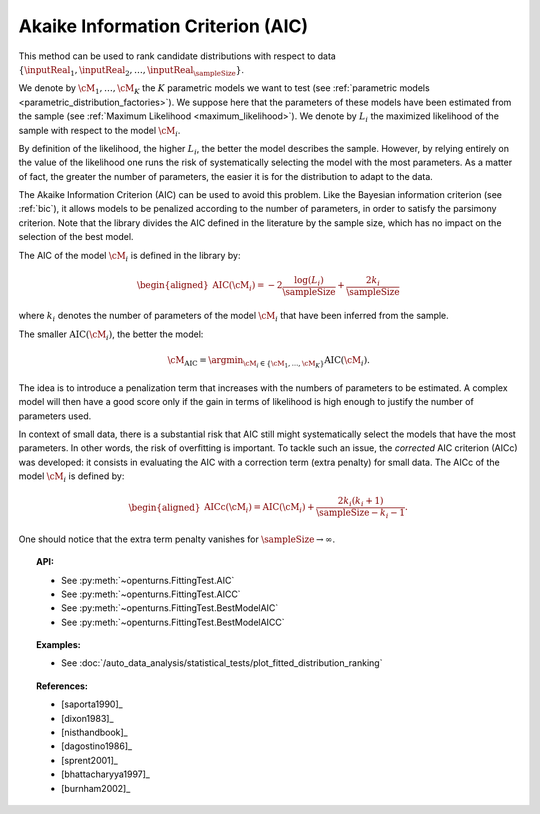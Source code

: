 .. _aic:

Akaike Information Criterion (AIC)
----------------------------------

This method can be used to rank candidate distributions with respect to data
:math:`\left\{ \inputReal_1,\inputReal_2,\ldots,\inputReal_{\sampleSize} \right\}`.

We denote by :math:`\cM_1, \dots, \cM_K` the :math:`K` parametric models we want to test
(see :ref:`parametric models <parametric_distribution_factories>`).
We suppose here that the parameters of these models have been estimated from the sample (see
:ref:`Maximum Likelihood <maximum_likelihood>`). We
denote by :math:`L_i` the maximized likelihood of the sample with respect to
the model :math:`\cM_i`.

By definition of the likelihood, the higher :math:`L_i`, the better the
model describes the sample. However, by relying entirely on the value of the likelihood one
runs the risk of systematically selecting the model with the most parameters. As a matter of fact,
the greater the number of parameters, the easier it is for the distribution to adapt to the data.

The Akaike Information Criterion (AIC) can be used to avoid this problem. Like the Bayesian information
criterion (see :ref:`bic`), it allows models to be penalized according to the number of parameters, in order
to satisfy the parsimony criterion. Note that the library divides the AIC
defined in the literature by the sample size, which has no impact on the selection of the best model.

The AIC of the model :math:`\cM_i` is defined in the library by:

.. math::

   \begin{aligned}
       \operatorname{AIC}(\cM_i) = -2 \frac{\log(L_i)}{\sampleSize} + \frac{2 k_i}{\sampleSize}
     \end{aligned}

where :math:`k_i` denotes the number of parameters of the model :math:`\cM_i`
that have been inferred from the sample.

The smaller :math:`\textrm{AIC}(\cM_i)`, the better
the model:

.. math::

   \cM_{\operatorname{AIC}} = \argmin_{\cM_i \in \{\cM_1, ..., \cM_K\}} \operatorname{AIC}(\cM_i).

The idea is to introduce a penalization term that
increases with the numbers of parameters to be estimated. A complex
model will then have a good score only if the gain in terms of
likelihood is high enough to justify the number of parameters used.

In context of small data, there is a substantial risk that AIC still might systematically
select the models that have the most parameters. In other words, the risk of
overfitting is important. To tackle such an issue, the *corrected* AIC  criterion (AICc) was
developed: it consists in evaluating the AIC with a correction term
(extra penalty) for small data. The AICc of the model :math:`\cM_i` is defined by:

.. math::

   \begin{aligned}
       \operatorname{AICc}(\cM_i) = \operatorname{AIC}(\cM_i) + \frac{2 k_i (k_i + 1)}{\sampleSize - k_i - 1}.
     \end{aligned}

One should notice that the extra term penalty vanishes for
:math:`\sampleSize \rightarrow \infty`.


.. topic:: API:

    - See :py:meth:`~openturns.FittingTest.AIC`
    - See :py:meth:`~openturns.FittingTest.AICC`
    - See :py:meth:`~openturns.FittingTest.BestModelAIC`
    - See :py:meth:`~openturns.FittingTest.BestModelAICC`

.. topic:: Examples:

    - See :doc:`/auto_data_analysis/statistical_tests/plot_fitted_distribution_ranking`

.. topic:: References:

    - [saporta1990]_
    - [dixon1983]_
    - [nisthandbook]_
    - [dagostino1986]_
    - [sprent2001]_
    - [bhattacharyya1997]_
    - [burnham2002]_
